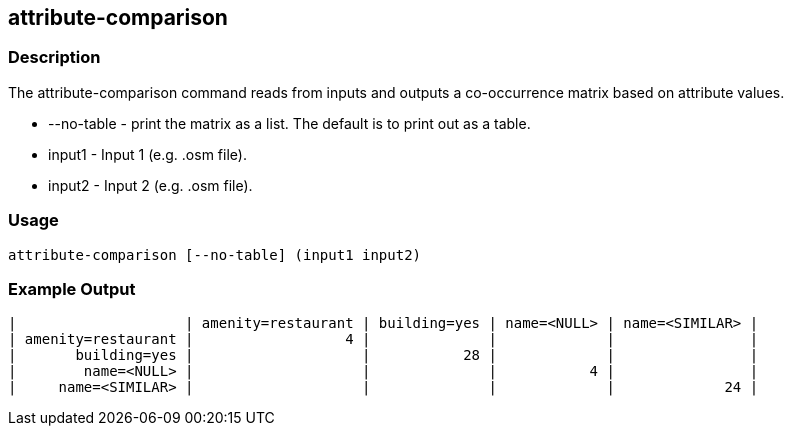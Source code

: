 == attribute-comparison

=== Description

The +attribute-comparison+ command reads from inputs and outputs a co-occurrence matrix based on attribute values.

* +--no-table+ - print the matrix as a list.  The default is to print out as a table.
* +input1+ -     Input 1 (e.g. .osm file).
* +input2+ -     Input 2 (e.g. .osm file).

=== Usage

--------------------------------------
attribute-comparison [--no-table] (input1 input2)
--------------------------------------

=== Example Output

------------------
|                    | amenity=restaurant | building=yes | name=<NULL> | name=<SIMILAR> | 
| amenity=restaurant |                  4 |              |             |                | 
|       building=yes |                    |           28 |             |                | 
|        name=<NULL> |                    |              |           4 |                | 
|     name=<SIMILAR> |                    |              |             |             24 | 
------------------

